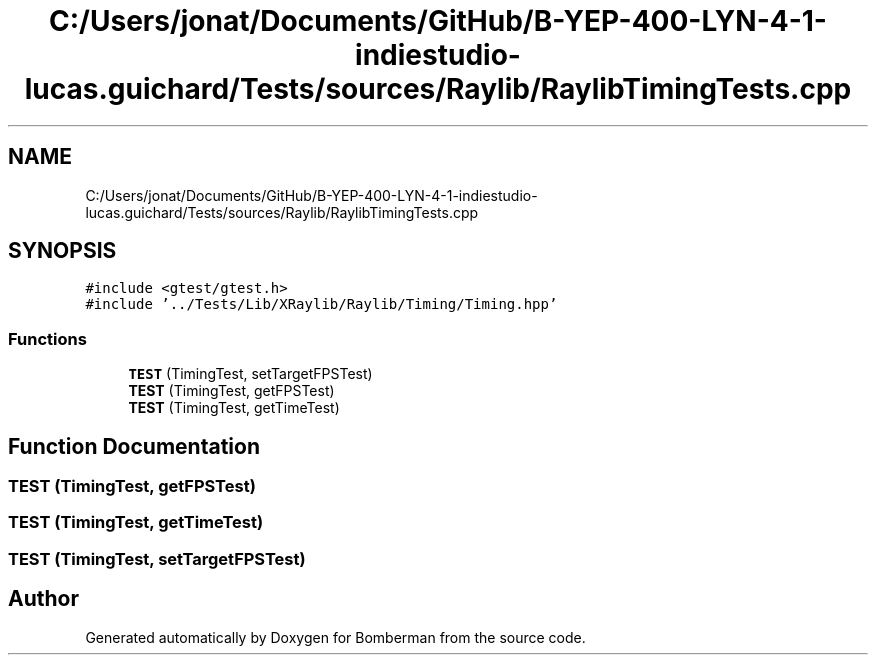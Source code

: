 .TH "C:/Users/jonat/Documents/GitHub/B-YEP-400-LYN-4-1-indiestudio-lucas.guichard/Tests/sources/Raylib/RaylibTimingTests.cpp" 3 "Mon Jun 21 2021" "Version 2.0" "Bomberman" \" -*- nroff -*-
.ad l
.nh
.SH NAME
C:/Users/jonat/Documents/GitHub/B-YEP-400-LYN-4-1-indiestudio-lucas.guichard/Tests/sources/Raylib/RaylibTimingTests.cpp
.SH SYNOPSIS
.br
.PP
\fC#include <gtest/gtest\&.h>\fP
.br
\fC#include '\&.\&./Tests/Lib/XRaylib/Raylib/Timing/Timing\&.hpp'\fP
.br

.SS "Functions"

.in +1c
.ti -1c
.RI "\fBTEST\fP (TimingTest, setTargetFPSTest)"
.br
.ti -1c
.RI "\fBTEST\fP (TimingTest, getFPSTest)"
.br
.ti -1c
.RI "\fBTEST\fP (TimingTest, getTimeTest)"
.br
.in -1c
.SH "Function Documentation"
.PP 
.SS "TEST (TimingTest, getFPSTest)"

.SS "TEST (TimingTest, getTimeTest)"

.SS "TEST (TimingTest, setTargetFPSTest)"

.SH "Author"
.PP 
Generated automatically by Doxygen for Bomberman from the source code\&.
